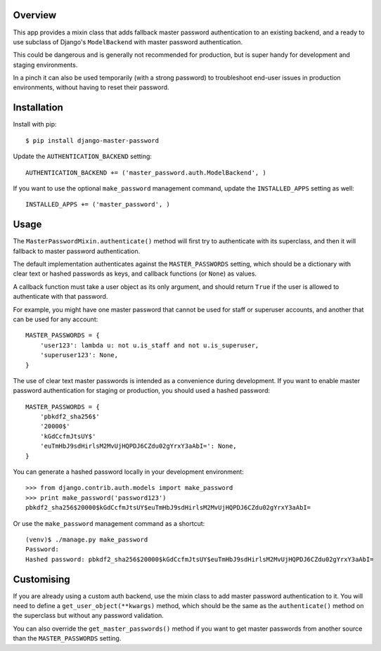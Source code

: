 |Build Status| |Coverage Status| |Version|

Overview
========

This app provides a mixin class that adds fallback master password
authentication to an existing backend, and a ready to use subclass of
Django's ``ModelBackend`` with master password authentication.

This could be dangerous and is generally not recommended for production,
but is super handy for development and staging environments.

In a pinch it can also be used temporarily (with a strong password) to
troubleshoot end-user issues in production environments, without having
to reset their password.

Installation
============

Install with pip:

::

    $ pip install django-master-password

Update the ``AUTHENTICATION_BACKEND`` setting:

::

    AUTHENTICATION_BACKEND += ('master_password.auth.ModelBackend', )

If you want to use the optional ``make_password`` management command,
update the ``INSTALLED_APPS`` setting as well:

::

    INSTALLED_APPS += ('master_password', )

Usage
=====

The ``MasterPasswordMixin.authenticate()`` method will first try to
authenticate with its superclass, and then it will fallback to master
password authentication.

The default implementation authenticates against the
``MASTER_PASSWORDS`` setting, which should be a dictionary with clear
text or hashed passwords as keys, and callback functions (or ``None``)
as values.

A callback function must take a user object as its only argument, and
should return ``True`` if the user is allowed to authenticate with that
password.

For example, you might have one master password that cannot be used for
staff or superuser accounts, and another that can be used for any
account:

::

    MASTER_PASSWORDS = {
        'user123': lambda u: not u.is_staff and not u.is_superuser,
        'superuser123': None,
    }

The use of clear text master passwords is intended as a convenience
during development. If you want to enable master password authentication
for staging or production, you should used a hashed password:

::

    MASTER_PASSWORDS = {
        'pbkdf2_sha256$'
        '20000$'
        'kGdCcfmJtsUY$'
        'euTmHbJ9sdHirlsM2MvUjHQPDJ6CZdu02gYrxY3aAbI=': None,
    }

You can generate a hashed password locally in your development
environment:

::

    >>> from django.contrib.auth.models import make_password
    >>> print make_password('password123')
    pbkdf2_sha256$20000$kGdCcfmJtsUY$euTmHbJ9sdHirlsM2MvUjHQPDJ6CZdu02gYrxY3aAbI=

Or use the ``make_password`` management command as a shortcut:

::

    (venv)$ ./manage.py make_password
    Password:
    Hashed password: pbkdf2_sha256$20000$kGdCcfmJtsUY$euTmHbJ9sdHirlsM2MvUjHQPDJ6CZdu02gYrxY3aAbI=

Customising
===========

If you are already using a custom auth backend, use the mixin class to
add master password authentication to it. You will need to define a
``get_user_object(**kwargs)`` method, which should be the same as the
``authenticate()`` method on the superclass but without any password
validation.

You can also override the ``get_master_passwords()`` method if you want
to get master passwords from another source than the
``MASTER_PASSWORDS`` setting.

.. |Build Status| image:: https://img.shields.io/travis/ixc/django-master-password.svg
   :target: https://travis-ci.org/ixc/django-master-password
.. |Coverage Status| image:: https://img.shields.io/coveralls/ixc/django-master-password.svg
   :target: https://coveralls.io/github/ixc/django-master-password
.. |Version| image:: https://img.shields.io/pypi/v/django-master-password.svg
   :target: https://pypi.python.org/pypi/django-master-password


